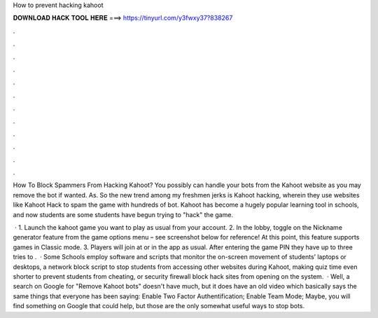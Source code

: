 How to prevent hacking kahoot



𝐃𝐎𝐖𝐍𝐋𝐎𝐀𝐃 𝐇𝐀𝐂𝐊 𝐓𝐎𝐎𝐋 𝐇𝐄𝐑𝐄 ===> https://tinyurl.com/y3fwxy37?838267



.



.



.



.



.



.



.



.



.



.



.



.

How To Block Spammers From Hacking Kahoot? You possibly can handle your bots from the Kahoot website as you may remove the bot if wanted. As. So the new trend among my freshmen jerks is Kahoot hacking, wherein they use websites like Kahoot Hack to spam the game with hundreds of bot. Kahoot has become a hugely popular learning tool in schools, and now students are some students have begun trying to "hack" the game.

 · 1. Launch the kahoot game you want to play as usual from your account. 2. In the lobby, toggle on the Nickname generator feature from the game options menu – see screenshot below for reference! At this point, this feature supports games in Classic mode. 3. Players will join at  or in the app as usual. After entering the game PIN they have up to three tries to .  · Some Schools employ software and scripts that monitor the on-screen movement of students’ laptops or desktops, a network block script to stop students from accessing other websites during Kahoot, making quiz time even shorter to prevent students from cheating, or security firewall block hack sites from opening on the system.  · Well, a search on Google for "Remove Kahoot bots" doesn't have much, but it does have an old video which basically says the same things that everyone has been saying: Enable Two Factor Authentification; Enable Team Mode; Maybe, you will find something on Google that could help, but those are the only somewhat useful ways to stop bots.
